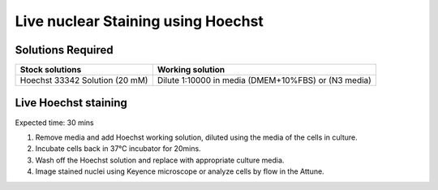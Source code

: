 
============================================
Live nuclear Staining using Hoechst
============================================


Solutions Required
-----------------------------------------------

===================================   =================================================================================  
**Stock solutions**                    **Working solution**                                                         
===================================   =================================================================================  
Hoechst 33342 Solution (20 mM)          Dilute 1:10000 in media (DMEM+10%FBS) or (N3 media) 
===================================   ================================================================================= 
  

Live Hoechst staining 
-----------------------------------------------

Expected time: 30 mins

1.	Remove media and add Hoechst working solution, diluted using the media of the cells in culture. 
2.	Incubate cells back in 37°C incubator for 20mins.
3.	Wash off the Hoechst solution and replace with appropriate culture media. 
4.	Image stained nuclei using Keyence microscope or analyze cells by flow in the Attune. 


